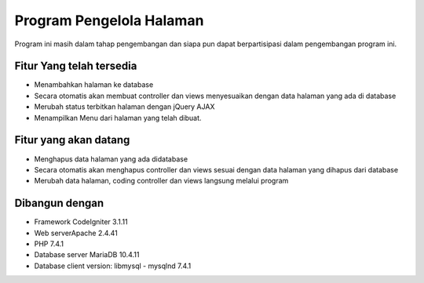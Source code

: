 ###################
Program Pengelola Halaman
###################

Program ini masih dalam tahap pengembangan dan siapa pun dapat berpartisipasi dalam pengembangan program ini.

*******************
Fitur Yang telah tersedia
*******************

- Menambahkan halaman ke database
- Secara otomatis akan membuat controller dan views menyesuaikan dengan data halaman yang ada di database
- Merubah status terbitkan halaman dengan jQuery AJAX
- Menampilkan Menu dari halaman yang telah dibuat.

**************************
Fitur yang akan datang
**************************

- Menghapus data halaman yang ada didatabase
- Secara otomatis akan menghapus controller dan views sesuai dengan data halaman yang dihapus dari database
- Merubah data halaman, coding controller dan views langsung melalui program 

*******************
Dibangun dengan
*******************

- Framework CodeIgniter 3.1.11
- Web serverApache 2.4.41
- PHP 7.4.1
- Database server MariaDB 10.4.11
- Database client version: libmysql - mysqlnd 7.4.1
